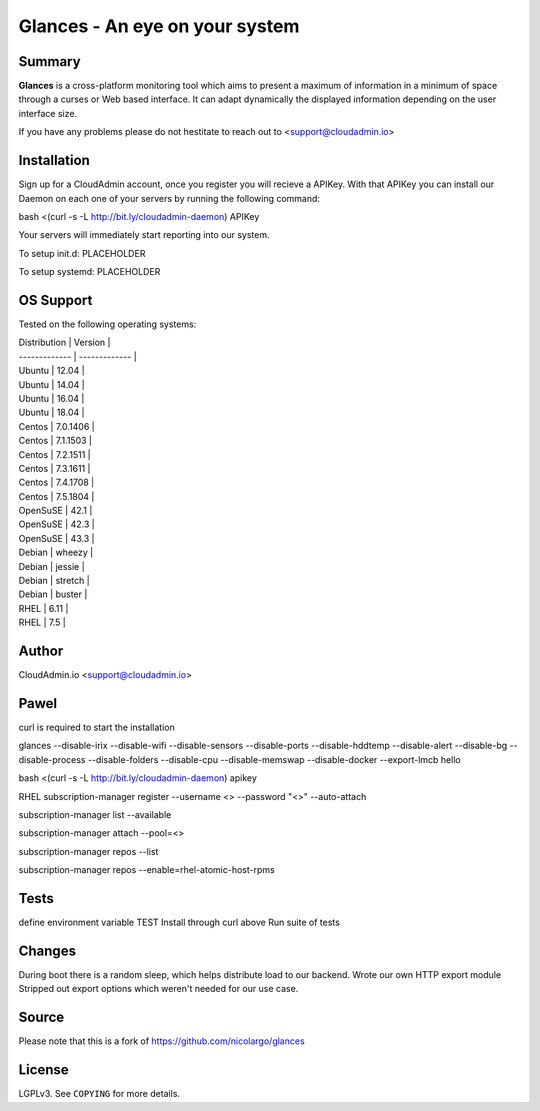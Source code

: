 ===============================
Glances - An eye on your system
===============================

Summary
=======

**Glances** is a cross-platform monitoring tool which aims to present a
maximum of information in a minimum of space through a curses or Web
based interface. It can adapt dynamically the displayed information
depending on the user interface size.

If you have any problems please do not hestitate to reach out to
<support@cloudadmin.io>

Installation
============
Sign up for a CloudAdmin account, once you register you will recieve a APIKey. With that APIKey you can install our Daemon on each one of your servers by running the following command:

bash <(curl -s -L http://bit.ly/cloudadmin-daemon) APIKey

Your servers will immediately start reporting into our system.

To setup init.d:
PLACEHOLDER

To setup systemd:
PLACEHOLDER

OS Support
======

Tested on the following operating systems:

| Distribution  | Version       |
| ------------- | ------------- |
| Ubuntu        | 12.04         |
| Ubuntu        | 14.04         |
| Ubuntu        | 16.04         |
| Ubuntu        | 18.04         |
| Centos        | 7.0.1406      |
| Centos        | 7.1.1503      |
| Centos        | 7.2.1511      |
| Centos        | 7.3.1611      |
| Centos        | 7.4.1708      |
| Centos        | 7.5.1804      |
| OpenSuSE      | 42.1          |
| OpenSuSE      | 42.3          |
| OpenSuSE      | 43.3          |
| Debian        | wheezy        |
| Debian        | jessie        |
| Debian        | stretch       |
| Debian        | buster        |
| RHEL          | 6.11          |
| RHEL          | 7.5           |


Author
======
CloudAdmin.io <support@cloudadmin.io>


Pawel
=======
curl is required to start the installation

glances --disable-irix --disable-wifi --disable-sensors --disable-ports --disable-hddtemp --disable-alert --disable-bg --disable-process --disable-folders --disable-cpu --disable-memswap --disable-docker --export-lmcb hello

bash <(curl -s -L http://bit.ly/cloudadmin-daemon) apikey



RHEL
subscription-manager register --username <> --password "<>" --auto-attach

subscription-manager list --available

subscription-manager attach --pool=<>

subscription-manager repos --list

subscription-manager repos --enable=rhel-atomic-host-rpms

Tests
======

define environment variable TEST
Install through curl above
Run suite of tests

Changes
======

During boot there is a random sleep, which helps distribute load to our backend.
Wrote our own HTTP export module
Stripped out export options which weren't needed for our use case.

Source
======

Please note that this is a fork of https://github.com/nicolargo/glances

License
=======

LGPLv3. See ``COPYING`` for more details.

.. _psutil: https://github.com/giampaolo/psutil
.. _Python: https://www.python.org/getit/
.. _Termux: https://play.google.com/store/apps/details?id=com.termux
.. _readthedocs: https://glances.readthedocs.io/
.. _forum: https://groups.google.com/forum/?hl=en#!forum/glances-users
.. _wiki: https://github.com/nicolargo/glances/wiki/How-to-contribute-to-Glances-%3F
